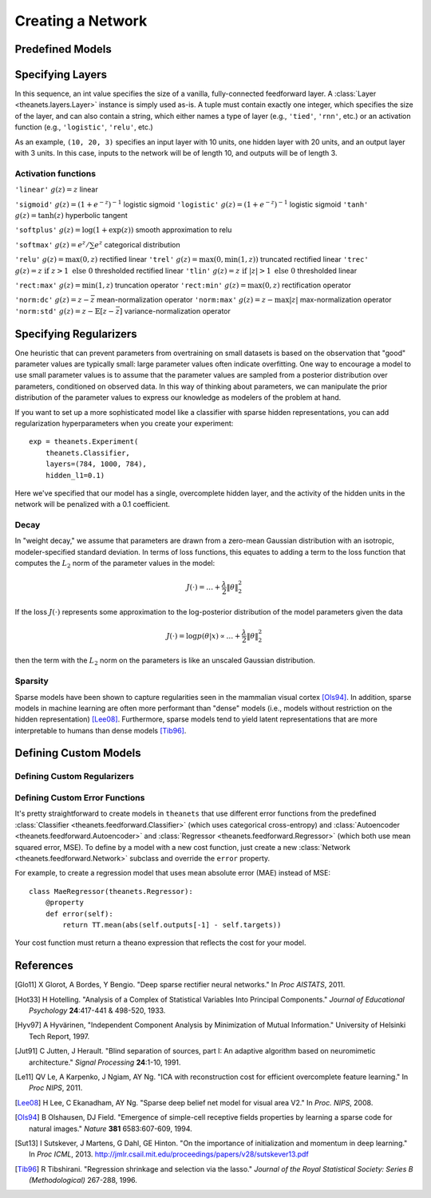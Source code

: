 ==================
Creating a Network
==================

.. _creating-predefined-models:

Predefined Models
=================

.. _creating-specifying-layers:

Specifying Layers
=================

In this sequence, an int value specifies the size of a vanilla, fully-connected
feedforward layer. A :class:`Layer <theanets.layers.Layer>` instance is simply
used as-is. A tuple must contain exactly one integer, which specifies the size
of the layer, and can also contain a string, which either names a type of layer
(e.g., ``'tied'``, ``'rnn'``, etc.) or an activation function (e.g.,
``'logistic'``, ``'relu'``, etc.)

As an example, ``(10, 20, 3)`` specifies an input layer with 10 units, one
hidden layer with 20 units, and an output layer with 3 units. In this case,
inputs to the network will be of length 10, and outputs will be of length 3.

Activation functions
--------------------

``'linear'`` :math:`g(z) = z` linear

``'sigmoid'`` :math:`g(z) = (1 + e^{-z})^{-1}` logistic sigmoid
``'logistic'`` :math:`g(z) = (1 + e^{-z})^{-1}` logistic sigmoid
``'tanh'`` :math:`g(z) = \tanh(z)` hyperbolic tangent

``'softplus'`` :math:`g(z) = \log(1 + \exp(z))` smooth approximation to relu

``'softmax'`` :math:`g(z) = e^z / \sum e^z` categorical distribution

``'relu'`` :math:`g(z) = \max(0, z)` rectified linear
``'trel'`` :math:`g(z) = \max(0, \min(1, z))` truncated rectified linear
``'trec'`` :math:`g(z) = z \mbox{ if } z > 1 \mbox{ else } 0` thresholded rectified linear
``'tlin'`` :math:`g(z) = z \mbox{ if } |z| > 1 \mbox{ else } 0` thresholded linear

``'rect:max'`` :math:`g(z) = \min(1, z)` truncation operator
``'rect:min'`` :math:`g(z) = \max(0, z)` rectification operator

``'norm:dc'`` :math:`g(z) = z - \bar{z}` mean-normalization operator
``'norm:max'`` :math:`g(z) = z - \max |z|` max-normalization operator
``'norm:std'`` :math:`g(z) = z - \mathbb{E}[z-\bar{z}]` variance-normalization operator

.. _creating-specifying-regularizers:

Specifying Regularizers
=======================

One heuristic that can prevent parameters from overtraining on small datasets is
based on the observation that "good" parameter values are typically small: large
parameter values often indicate overfitting. One way to encourage a model to use
small parameter values is to assume that the parameter values are sampled from a
posterior distribution over parameters, conditioned on observed data. In this
way of thinking about parameters, we can manipulate the prior distribution of
the parameter values to express our knowledge as modelers of the problem at
hand.

If you want to set up a more sophisticated model like a classifier with sparse
hidden representations, you can add regularization hyperparameters when you
create your experiment::

  exp = theanets.Experiment(
      theanets.Classifier,
      layers=(784, 1000, 784),
      hidden_l1=0.1)

Here we've specified that our model has a single, overcomplete hidden layer, and
the activity of the hidden units in the network will be penalized with a 0.1
coefficient.

Decay
-----

In "weight decay," we assume that parameters are drawn from a zero-mean Gaussian
distribution with an isotropic, modeler-specified standard deviation. In terms
of loss functions, this equates to adding a term to the loss function that
computes the :math:`L_2` norm of the parameter values in the model:

.. math::
   J(\cdot) = \dots + \frac{\lambda}{2} \| \theta \|_2^2

If the loss :math:`J(\cdot)` represents some approximation to the log-posterior
distribution of the model parameters given the data

.. math::
   J(\cdot) = \log p(\theta|x) \propto \dots + \frac{\lambda}{2} \| \theta \|_2^2

then the term with the :math:`L_2` norm on the parameters is like an unscaled
Gaussian distribution.

Sparsity
--------

Sparse models have been shown to capture regularities seen in the mammalian
visual cortex [Ols94]_. In addition, sparse models in machine learning are often
more performant than "dense" models (i.e., models without restriction on the
hidden representation) [Lee08]_. Furthermore, sparse models tend to yield latent
representations that are more interpretable to humans than dense models
[Tib96]_.

.. _creating-custom-models:

Defining Custom Models
======================

.. _creating-custom-regularizers:

Defining Custom Regularizers
----------------------------

.. _creating-custom-errors:

Defining Custom Error Functions
-------------------------------

It's pretty straightforward to create models in ``theanets`` that use different
error functions from the predefined :class:`Classifier
<theanets.feedforward.Classifier>` (which uses categorical cross-entropy) and
:class:`Autoencoder <theanets.feedforward.Autoencoder>` and :class:`Regressor
<theanets.feedforward.Regressor>` (which both use mean squared error, MSE). To
define by a model with a new cost function, just create a new :class:`Network
<theanets.feedforward.Network>` subclass and override the ``error`` property.

For example, to create a regression model that uses mean absolute error (MAE)
instead of MSE::

  class MaeRegressor(theanets.Regressor):
      @property
      def error(self):
          return TT.mean(abs(self.outputs[-1] - self.targets))

Your cost function must return a theano expression that reflects the cost for
your model.


References
==========

.. [Glo11] X Glorot, A Bordes, Y Bengio. "Deep sparse rectifier neural
           networks." In *Proc AISTATS*, 2011.

.. [Hot33] H Hotelling. "Analysis of a Complex of Statistical Variables Into
           Principal Components." *Journal of Educational Psychology*
           **24**:417-441 & 498-520, 1933.

.. [Hyv97] A Hyvärinen, "Independent Component Analysis by Minimization of
           Mutual Information." University of Helsinki Tech Report, 1997.

.. [Jut91] C Jutten, J Herault. "Blind separation of sources, part I: An
           adaptive algorithm based on neuromimetic architecture." *Signal
           Processing* **24**:1-10, 1991.

.. [Le11] QV Le, A Karpenko, J Ngiam, AY Ng. "ICA with reconstruction cost for
          efficient overcomplete feature learning." In *Proc NIPS*, 2011.

.. [Lee08] H Lee, C Ekanadham, AY Ng. "Sparse deep belief net model for visual
           area V2." In *Proc. NIPS*, 2008.

.. [Ols94] B Olshausen, DJ Field. "Emergence of simple-cell receptive fields
           properties by learning a sparse code for natural images." *Nature*
           **381** 6583:607-609, 1994.

.. [Sut13] I Sutskever, J Martens, G Dahl, GE Hinton. "On the importance of
           initialization and momentum in deep learning." In *Proc ICML*, 2013.
           http://jmlr.csail.mit.edu/proceedings/papers/v28/sutskever13.pdf

.. [Tib96] R Tibshirani. "Regression shrinkage and selection via the lasso."
           *Journal of the Royal Statistical Society: Series B (Methodological)*
           267-288, 1996.
